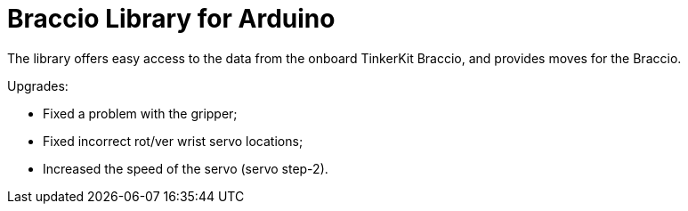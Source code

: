 = Braccio Library for Arduino =

The library offers easy access to the data from the onboard TinkerKit Braccio, and provides moves for the Braccio.

Upgrades:

- Fixed a problem with the gripper; 
- Fixed incorrect rot/ver wrist servo locations;
- Increased the speed of the servo (servo step-2).

